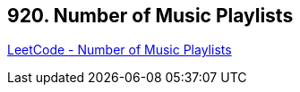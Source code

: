 == 920. Number of Music Playlists

https://leetcode.com/problems/number-of-music-playlists/[LeetCode - Number of Music Playlists]

